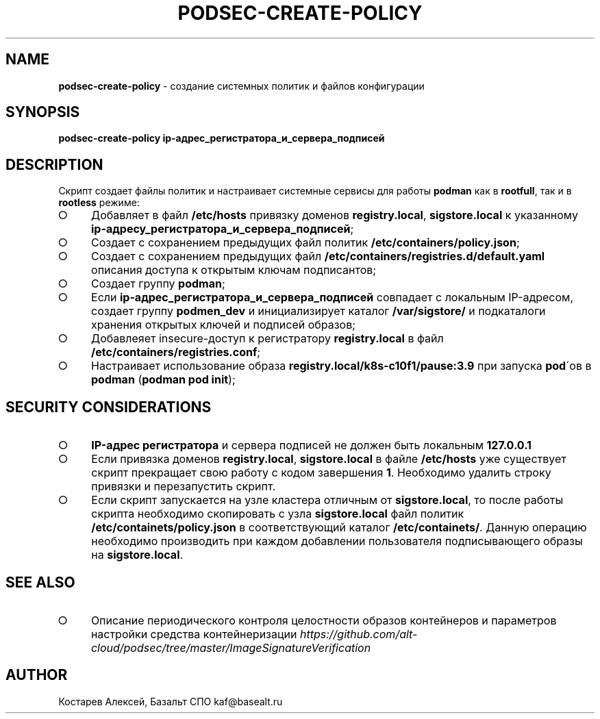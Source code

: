 .\" generated with Ronn-NG/v0.9.1
.\" http://github.com/apjanke/ronn-ng/tree/0.9.1
.TH "PODSEC\-CREATE\-POLICY" "1" "October 2024" ""
.SH "NAME"
\fBpodsec\-create\-policy\fR \- создание системных политик и файлов конфигурации
.SH "SYNOPSIS"
\fBpodsec\-create\-policy ip\-адрес_регистратора_и_сервера_подписей\fR
.SH "DESCRIPTION"
Cкрипт создает файлы политик и настраивает системные сервисы для работы \fBpodman\fR как в \fBrootfull\fR, так и в \fBrootless\fR режиме:
.IP "\[ci]" 4
Добавляет в файл \fB/etc/hosts\fR привязку доменов \fBregistry\.local\fR, \fBsigstore\.local\fR к указанному \fBip\-адресу_регистратора_и_сервера_подписей\fR;
.IP "\[ci]" 4
Создает с сохранением предыдущих файл политик \fB/etc/containers/policy\.json\fR;
.IP "\[ci]" 4
Создает с сохранением предыдущих файл \fB/etc/containers/registries\.d/default\.yaml\fR описания доступа к открытым ключам подписантов;
.IP "\[ci]" 4
Создает группу \fBpodman\fR;
.IP "\[ci]" 4
Если \fBip\-адрес_регистратора_и_сервера_подписей\fR совпадает с локальным IP\-адресом, создает группу \fBpodmen_dev\fR и инициализирует каталог \fB/var/sigstore/\fR и подкаталоги хранения открытых ключей и подписей образов;
.IP "\[ci]" 4
Добавлеяет insecure\-доступ к регистратору \fBregistry\.local\fR в файл \fB/etc/containers/registries\.conf\fR;
.IP "\[ci]" 4
Настраивает использование образа \fBregistry\.local/k8s\-c10f1/pause:3\.9\fR при запуска \fBpod\fR\'ов в \fBpodman\fR (\fBpodman pod init\fR);
.IP "" 0
.SH "SECURITY CONSIDERATIONS"
.IP "\[ci]" 4
\fBIP\-адрес регистратора\fR и сервера подписей не должен быть локальным \fB127\.0\.0\.1\fR
.IP "\[ci]" 4
Если привязка доменов \fBregistry\.local\fR, \fBsigstore\.local\fR в файле \fB/etc/hosts\fR уже существует скрипт прекращает свою работу с кодом завершения \fB1\fR\. Необходимо удалить строку привязки и перезапустить скрипт\.
.IP "\[ci]" 4
Если скрипт запускается на узле кластера отличным от \fBsigstore\.local\fR, то после работы скрипта необходимо скопировать с узла \fBsigstore\.local\fR файл политик \fB/etc/containets/policy\.json\fR в соответствующий каталог \fB/etc/containets/\fR\. Данную операцию необходимо производить при каждом добавлении пользователя подписывающего образы на \fBsigstore\.local\fR\.
.IP "" 0
.SH "SEE ALSO"
.IP "\[ci]" 4
Описание периодического контроля целостности образов контейнеров и параметров настройки средства контейнеризации \fIhttps://github\.com/alt\-cloud/podsec/tree/master/ImageSignatureVerification\fR
.IP "" 0
.SH "AUTHOR"
Костарев Алексей, Базальт СПО kaf@basealt\.ru
